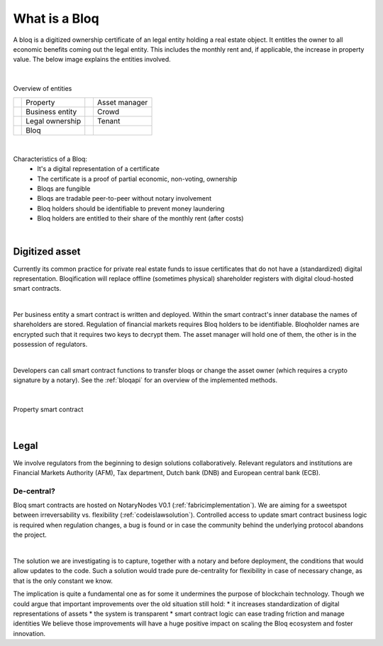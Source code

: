 .. _bloqintro:

What is a Bloq
==============

A bloq is a digitized ownership certificate of an legal entity holding a real estate object.
It entitles the owner to all economic benefits coming out the legal entity. This includes the monthly rent and, if applicable, the increase in property value.
The below image explains the entities involved.

|

.. figure:: ../images/overview.png
    :scale: 50 %
    :alt: Overview of entities
    :align: center

    Overview of entities

    +-----------------------------------------+-----------------------+-----------------------------------------+-----------------------+
    | .. image:: ../images/property.png       | Property              | .. image:: ../images/assetmanager.png   | Asset manager         |
    |    :width: 20pt                         |                       |    :width: 20pt                         |                       |
    +-----------------------------------------+-----------------------+-----------------------------------------+-----------------------+
    | .. image:: ../images/business.png       | Business entity       | .. image:: ../images/crowd.png          | Crowd                 |
    |    :width: 20pt                         |                       |    :width: 20pt                         |                       |
    +-----------------------------------------+-----------------------+-----------------------------------------+-----------------------+
    | .. image:: ../images/legalowner.png     | Legal ownership       | .. image:: ../images/tenant.png         | Tenant                |
    |    :width: 20pt                         |                       |    :width: 20pt                         |                       |
    +-----------------------------------------+-----------------------+-----------------------------------------+-----------------------+
    | .. image:: ../images/bloq.png           | Bloq                  |                                         |                       |
    |    :width: 20pt                         |                       |                                         |                       |
    +-----------------------------------------+-----------------------+-----------------------------------------+-----------------------+

|

Characteristics of a Bloq:
  * It's a digital representation of a certificate
  * The certificate is a proof of partial economic, non-voting, ownership
  * Bloqs are fungible
  * Bloqs are tradable peer-to-peer without notary involvement
  * Bloq holders should be identifiable to prevent money laundering
  * Bloq holders are entitled to their share of the monthly rent (after costs)

|

Digitized asset
---------------

Currently its common practice for private real estate funds to issue certificates that do not have a (standardized) digital representation.
Bloqification will replace offline (sometimes physical) shareholder registers with digital cloud-hosted smart contracts.

|

Per business entity a smart contract is written and deployed. Within the smart contract's inner database the names of shareholders are stored.
Regulation of financial markets requires Bloq holders to be identifiable. Bloqholder names are encrypted such that it requires two keys to decrypt them.
The asset manager will hold one of them, the other is in the possession of regulators.

|

Developers can call smart contract functions to transfer bloqs or change the asset owner (which requires a crypto signature by a notary).
See the :ref:`bloqapi` for an overview of the implemented methods.

|

.. figure:: ../images/smart_contract.png
    :scale: 50 %
    :alt: Property smart contract
    :align: center

    Property smart contract

|

Legal
-----

We involve regulators from the beginning to design solutions collaboratively.
Relevant regulators and institutions are Financial Markets Authority (AFM), Tax department, Dutch bank (DNB) and European central bank (ECB).

De-central?
~~~~~~~~~~~

Bloq smart contracts are hosted on NotaryNodes V0.1 (:ref:`fabricimplementation`). We are aiming for a sweetspot between irreversability vs. flexibility (:ref:`codeislawsolution`).
Controlled access to update smart contract business logic is required when regulation changes, a bug is found or in case the community behind the underlying protocol abandons the project.

|

The solution we are investigating is to capture, together with a notary and before deployment, the conditions that would allow updates to the code.
Such a solution would trade pure de-centrality for flexibility in case of necessary change, as that is the only constant we know.

The implication is quite a fundamental one as for some it undermines the purpose of blockchain technology.
Though we could argue that important improvements over the old situation still hold:
* it increases standardization of digital representations of assets
* the system is transparent
* smart contract logic can ease trading friction and manage identities
We believe those improvements will have a huge positive impact on scaling the Bloq ecosystem and foster innovation.
